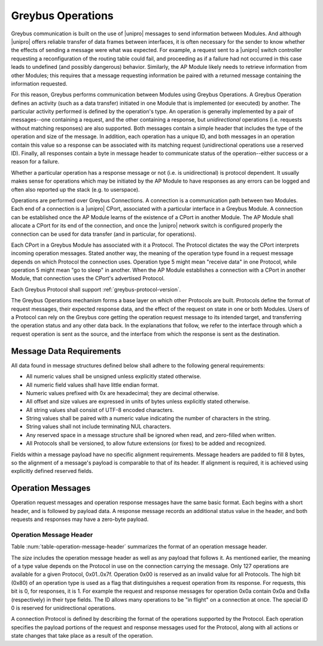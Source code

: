 Greybus Operations
==================

Greybus communication is built on the use of |unipro| messages to send
information between Modules. And although |unipro| offers reliable
transfer of data frames between interfaces, it is often necessary for
the sender to know whether the effects of sending a message were what
was expected. For example, a request sent to a |unipro| switch
controller requesting a reconfiguration of the routing table could
fail, and proceeding as if a failure had not occurred in this case
leads to undefined (and possibly dangerous) behavior.  Similarly, the
AP Module likely needs to retrieve information from other Modules;
this requires that a message requesting information be paired with a
returned message containing the information requested.

For this reason, Greybus performs communication between Modules using
Greybus Operations.  A Greybus Operation defines an activity (such as
a data transfer) initiated in one Module that is implemented (or
executed) by another. The particular activity performed is defined by
the operation's type. An operation is generally implemented by a pair of
messages--one containing a request, and the other containing a response, but
*unidirectional* operations (i.e. requests without matching responses) are also
supported. Both messages contain a simple header that includes the type of the
operation and size of the message. In addition, each operation has a unique ID,
and both messages in an operation contain this value so a response can be
associated with its matching request (unidirectional operations use a reserved
ID). Finally, all responses contain a byte in message header to communicate
status of the operation--either success or a reason for a failure.

Whether a particular operation has a response message or not (i.e. is
unidirectional) is protocol dependent. It usually makes sense for operations
which may be initiated by the AP Module to have responses as any errors can be
logged and often also reported up the stack (e.g. to userspace).

Operations are performed over Greybus Connections.  A connection is a
communication path between two Modules.  Each end of a connection is a
|unipro| CPort, associated with a particular interface in a Greybus
Module.  A connection can be established once the AP Module learns of
the existence of a CPort in another Module.  The AP Module shall
allocate a CPort for its end of the connection, and once the |unipro|
network switch is configured properly the connection can be used for
data transfer (and in particular, for operations).

Each CPort in a Greybus Module has associated with it a Protocol.  The
Protocol dictates the way the CPort interprets incoming operation
messages.  Stated another way, the meaning of the operation type found
in a request message depends on which Protocol the connection uses.
Operation type 5 might mean "receive data" in one Protocol, while
operation 5 might mean "go to sleep" in another. When the AP Module
establishes a connection with a CPort in another Module, that
connection uses the CPort's advertised Protocol.

Each Greybus Protocol shall support :ref:`greybus-protocol-version`.

The Greybus Operations mechanism forms a base layer on which other
Protocols are built. Protocols define the format of request messages,
their expected response data, and the effect of the request on state
in one or both Modules. Users of a Protocol can rely on the Greybus
core getting the operation request message to its intended target, and
transferring the operation status and any other data back. In the
explanations that follow, we refer to the interface through which a
request operation is sent as the source, and the interface from which
the response is sent as the destination.

.. _message-data-requirements:

Message Data Requirements
-------------------------

All data found in message structures defined below shall adhere to
the following general requirements:

* All numeric values shall be unsigned unless explicitly stated otherwise.
* All numeric field values shall have little endian format.
* Numeric values prefixed with 0x are hexadecimal; they are decimal otherwise.
* All offset and size values are expressed in units of bytes unless
  explicitly stated otherwise.
* All string values shall consist of UTF-8 encoded characters.
* String values shall be paired with a numeric value indicating the
  number of characters in the string.
* String values shall not include terminating NUL characters.
* Any reserved space in a message structure shall be
  ignored when read, and zero-filled when written.
* All Protocols shall be versioned, to allow future extensions (or
  fixes) to be added and recognized.

Fields within a message payload have no specific alignment
requirements.  Message headers are padded to fill 8 bytes,
so the alignment of a message's payload is comparable to
that of its header.  If alignment is required, it is achieved
using explicitly defined reserved fields.

Operation Messages
------------------

Operation request messages and operation response messages have the
same basic format. Each begins with a short header, and is followed by
payload data.  A response message records an additional status value
in the header, and both requests and responses may have a zero-byte
payload.

Operation Message Header
^^^^^^^^^^^^^^^^^^^^^^^^

Table :num:`table-operation-message-header` summarizes the format of an
operation message header.

.. figtable::
    :nofig:
    :label: table-operation-message-header
    :caption: Operation Message Header
    :spec: l l c c l

    ========  ==============  ======  ==========      ===========================
    Offset    Field           Size    Value           Description
    ========  ==============  ======  ==========      ===========================
    0         size            2       Number          Size of this operation message
    2         id              2       Number          Requestor-supplied unique request identifier
    4         type            1       Number          Type of Greybus operation (Protocol-specific)
    5         status          1       Number          Operation result (response message only)
    6         (pad)           2       0               Reserved (pad to 8 bytes)
    ========  ==============  ======  ==========      ===========================

The *size* includes the operation message header as well as any
payload that follows it. As mentioned earlier, the meaning of a type
value depends on the Protocol in use on the connection carrying the
message. Only 127 operations are available for a given Protocol,
0x01..0x7f. Operation 0x00 is reserved as an invalid value for all
Protocols.  The high
bit (0x80) of an operation type is used as a flag that distinguishes a
request operation from its response.  For requests, this bit is 0, for
responses, it is 1.  For example the request and response messages
for operation 0x0a contain 0x0a and 0x8a (respectively) in their type
fields.  The ID allows many operations to be "in flight" on a
connection at once. The special ID 0 is reserved for unidirectional operations.

A connection Protocol is defined by describing the format of the
operations supported by the Protocol.  Each operation specifies the
payload portions of the request and response messages used for the
Protocol, along with all actions or state changes that take place as a
result of the operation.
